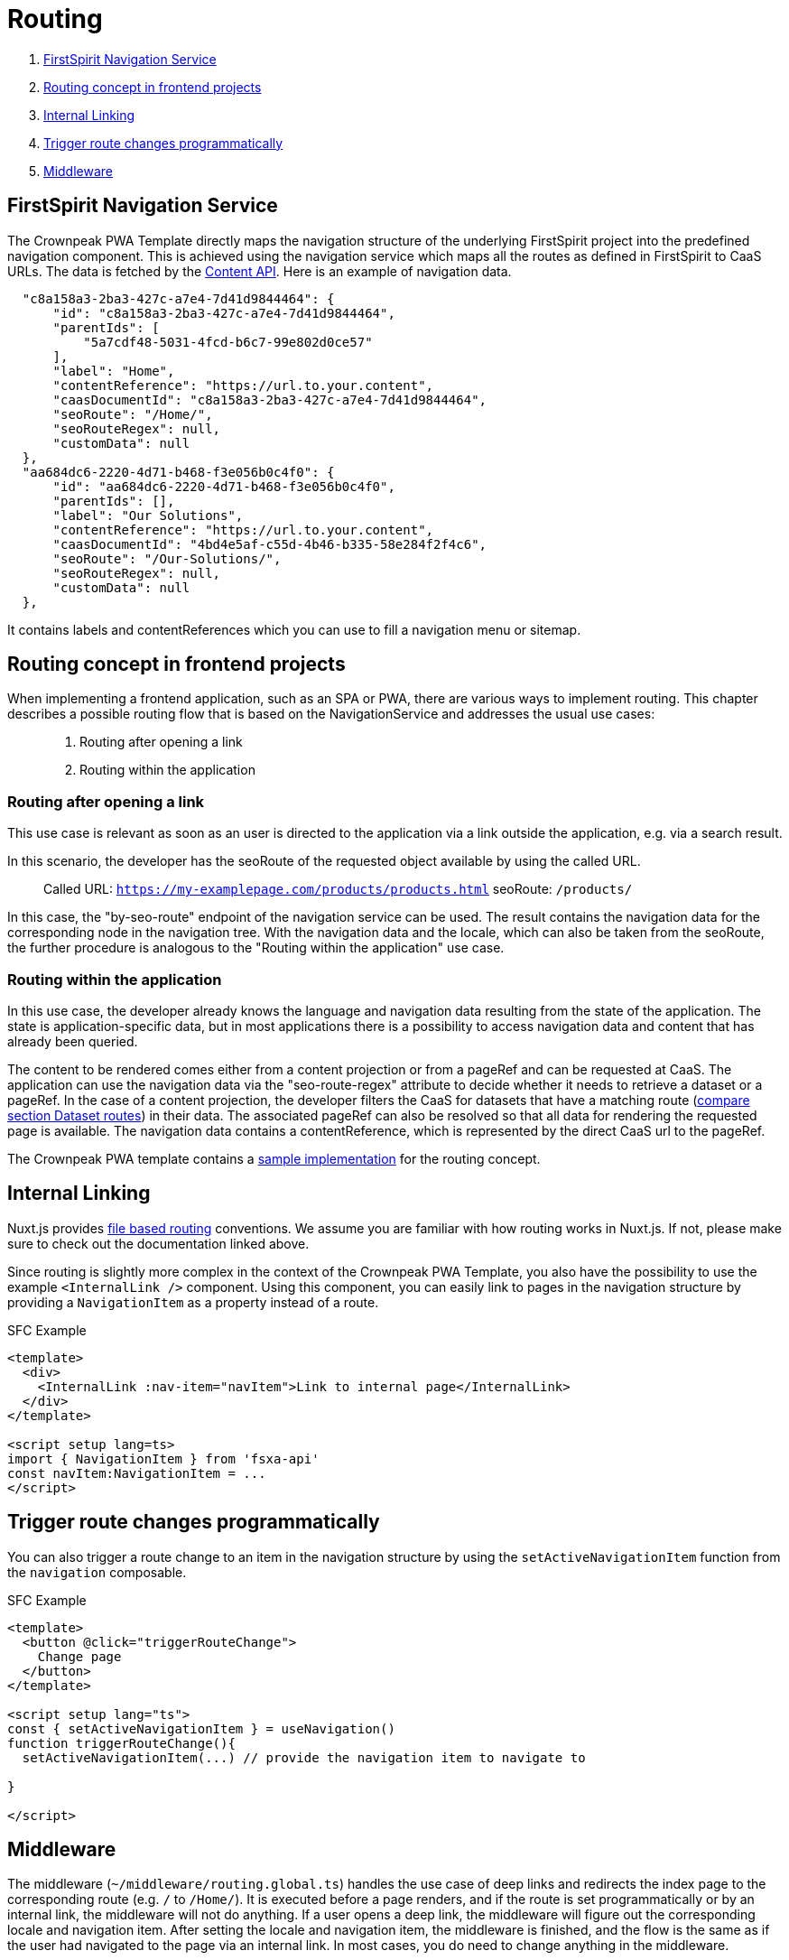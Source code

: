 = Routing

. <<FirstSpirit Navigation Service>>
. <<Routing concept in frontend projects>>
. <<Internal Linking>>
. <<Trigger route changes programmatically>>
. <<Middleware>>

== FirstSpirit Navigation Service

The Crownpeak PWA Template directly maps the navigation structure of the underlying FirstSpirit project into the predefined navigation component. This is achieved using the navigation service which maps all the routes as defined in FirstSpirit to CaaS URLs. The data is fetched by the https://github.com/e-Spirit/javascript-content-api-library[Content API]. Here is an example of navigation data.

[source,json]
----
  "c8a158a3-2ba3-427c-a7e4-7d41d9844464": {
      "id": "c8a158a3-2ba3-427c-a7e4-7d41d9844464",
      "parentIds": [
          "5a7cdf48-5031-4fcd-b6c7-99e802d0ce57"
      ],
      "label": "Home",
      "contentReference": "https://url.to.your.content",
      "caasDocumentId": "c8a158a3-2ba3-427c-a7e4-7d41d9844464",
      "seoRoute": "/Home/",
      "seoRouteRegex": null,
      "customData": null
  },
  "aa684dc6-2220-4d71-b468-f3e056b0c4f0": {
      "id": "aa684dc6-2220-4d71-b468-f3e056b0c4f0",
      "parentIds": [],
      "label": "Our Solutions",
      "contentReference": "https://url.to.your.content",
      "caasDocumentId": "4bd4e5af-c55d-4b46-b335-58e284f2f4c6",
      "seoRoute": "/Our-Solutions/",
      "seoRouteRegex": null,
      "customData": null
  },
----

It contains labels and contentReferences which you can use to fill a navigation menu or sitemap.

== Routing concept in frontend projects

When implementing a frontend application, such as an SPA or PWA, there are various ways to implement routing.
This chapter describes a possible routing flow that is based on the NavigationService and addresses the usual use cases:

____
. Routing after opening a link
. Routing within the application
____

=== Routing after opening a link
This use case is relevant as soon as an user is directed to the application via a link outside the application, e.g. via a search result.

In this scenario, the developer has the seoRoute of the requested object available by using the called URL.
____
Called URL: `https://my-examplepage.com/products/products.html`
seoRoute: `/products/`
____

In this case, the "by-seo-route" endpoint of the navigation service can be used.
The result contains the navigation data for the corresponding node in the navigation tree.
With the navigation data and the locale, which can also be taken from the seoRoute, the further procedure is analogous to the "Routing within the application" use case.

===  Routing within the application
In this use case, the developer already knows the language and navigation data resulting from the state of the application.
The state is application-specific data, but in most applications there is a possibility to access navigation data and content that has already been queried.

The content to be rendered comes either from a content projection or from a pageRef and can be requested at CaaS.
The application can use the navigation data via the "seo-route-regex" attribute to decide whether it needs to retrieve a dataset or a pageRef.
In the case of a content projection, the developer filters the CaaS for datasets that have a matching route (https://docs.e-spirit.com/module/caas-connect/CaaS_Connect_FSM_Documentation_EN.html#caas-json-format[compare section Dataset routes]) in their data.
The associated pageRef can also be resolved so that all data for rendering the requested page is available.
The navigation data contains a contentReference, which is represented by the direct CaaS url to the pageRef.

The Crownpeak PWA template contains a https://github.com/e-Spirit/crownpeak-pwa-template/blob/8870a68877e1df3a25ab936387682ed8420decde/pages/%5B...slug%5D.vue[sample implementation] for the routing concept.

== Internal Linking

Nuxt.js provides https://nuxt.com/docs/guide/directory-structure/pages[file based routing] conventions. We assume you are familiar with how routing works in Nuxt.js. If not, please make sure to check out the documentation linked above.

Since routing is slightly more complex in the context of the Crownpeak PWA Template, you also have the possibility to use the example `<InternalLink />` component. Using this component, you can easily link to pages in the navigation structure by providing a `NavigationItem` as a property instead of a route.

SFC Example

[source,xml]
----
<template>
  <div>
    <InternalLink :nav-item="navItem">Link to internal page</InternalLink>
  </div>
</template>

<script setup lang=ts>
import { NavigationItem } from 'fsxa-api'
const navItem:NavigationItem = ...
</script>
----


== Trigger route changes programmatically

You can also trigger a route change to an item in the navigation structure by using the `setActiveNavigationItem` function from the `navigation` composable.

SFC Example

[source,xml]
----
<template>
  <button @click="triggerRouteChange">
    Change page
  </button>
</template>

<script setup lang="ts">
const { setActiveNavigationItem } = useNavigation()
function triggerRouteChange(){
  setActiveNavigationItem(...) // provide the navigation item to navigate to

}

</script>
----


== Middleware

The middleware (`~/middleware/routing.global.ts`) handles the use case of deep links and redirects the index page to the corresponding route (e.g. `/` to `/Home/`). It is executed before a page renders, and if the route is set programmatically or by an internal link, the middleware will not do anything. If a user opens a deep link, the middleware will figure out the corresponding locale and navigation item. After setting the locale and navigation item, the middleware is finished, and the flow is the same as if the user had navigated to the page via an internal link. In most cases, you do need to change anything in the middleware.